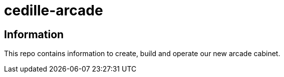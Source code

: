 = cedille-arcade

== Information
This repo contains information to create, build and operate our new arcade cabinet.
